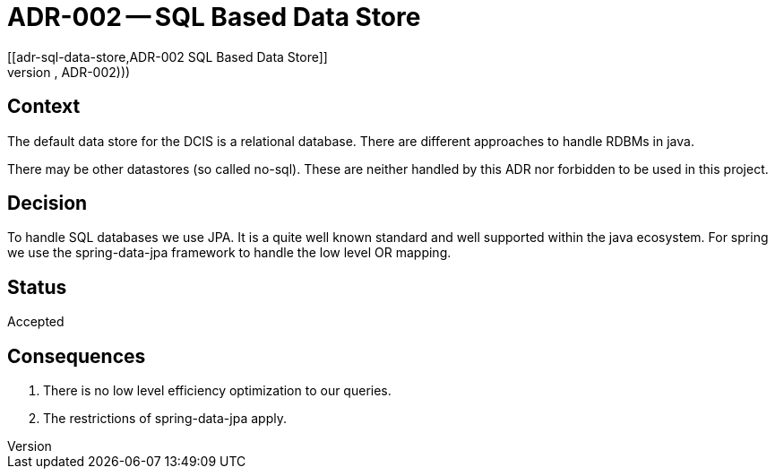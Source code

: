 = ADR-002 -- SQL Based Data Store
[[adr-sql-data-store,ADR-002 SQL Based Data Store]]
(((Architectural Decisions, ADR-002)))
(((SQL Based Data Store)))

== Context
The default data store for the DCIS is a relational database.
There are different approaches to handle RDBMs in java.

There may be other datastores (so called no-sql).
These are neither handled by this ADR nor forbidden to be used in this project.

== Decision
To handle SQL databases we use JPA.
It is a quite well known standard and well supported within the java ecosystem.
For spring we use the spring-data-jpa framework to handle the low level OR mapping.

== Status
Accepted

== Consequences
1. There is no low level efficiency optimization to our queries.
2. The restrictions of spring-data-jpa apply.
